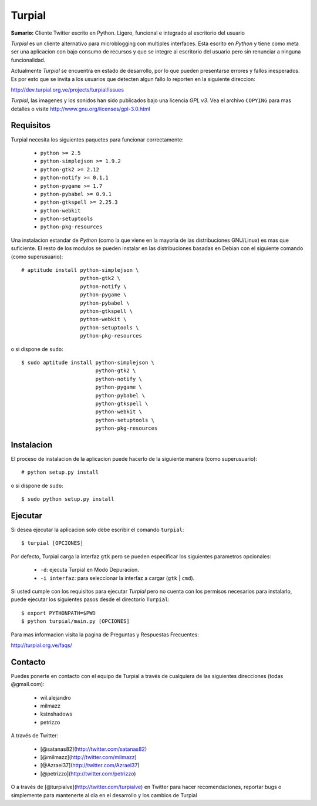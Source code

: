 Turpial
=======

**Sumario:** Cliente Twitter escrito en Python. Ligero, funcional e integrado
al escritorio del usuario

*Turpial* es un cliente alternativo para microblogging con multiples
interfaces. Esta escrito en *Python* y tiene como meta ser una aplicacion con
bajo consumo de recursos y que se integre al escritorio del usuario pero sin
renunciar a ninguna funcionalidad.

Actualmente *Turpial* se encuentra en estado de desarrollo, por lo que 
pueden presentarse errores y fallos inesperados. Es por esto que se invita a
los usuarios que detecten algun fallo lo reporten en la siguiente direccion: 

http://dev.turpial.org.ve/projects/turpial/issues

*Turpial*, las imagenes y los sonidos han sido publicados bajo una licencia 
*GPL v3*. Vea el archivo ``COPYING`` para mas detalles o visite 
http://www.gnu.org/licenses/gpl-3.0.html

Requisitos
----------

Turpial necesita los siguientes paquetes para funcionar correctamente:

 * ``python >= 2.5``
 * ``python-simplejson >= 1.9.2``
 * ``python-gtk2 >= 2.12``
 * ``python-notify >= 0.1.1``
 * ``python-pygame >= 1.7``
 * ``python-pybabel >= 0.9.1``
 * ``python-gtkspell >= 2.25.3``
 * ``python-webkit``
 * ``python-setuptools``
 * ``python-pkg-resources``

Una instalacion estandar de *Python* (como la que viene en la mayoria de las
distribuciones GNU/Linux) es mas que suficiente. El resto de los modulos se 
pueden instalar en las distribuciones basadas en Debian con el siguiente 
comando (como superusuario)::

    # aptitude install python-simplejson \
                       python-gtk2 \
                       python-notify \
                       python-pygame \
                       python-pybabel \
                       python-gtkspell \
                       python-webkit \
                       python-setuptools \
                       python-pkg-resources

o si dispone de ``sudo``::

    $ sudo aptitude install python-simplejson \
                            python-gtk2 \
                            python-notify \
                            python-pygame \
                            python-pybabel \
                            python-gtkspell \
                            python-webkit \
                            python-setuptools \
                            python-pkg-resources

Instalacion
-----------

El proceso de instalacion de la aplicacion puede hacerlo de la siguiente
manera (como superusuario)::

    # python setup.py install

o si dispone de ``sudo``::

    $ sudo python setup.py install

Ejecutar
--------

Si desea ejecutar la aplicacion solo debe escribir el comando ``turpial``::

    $ turpial [OPCIONES]

Por defecto, Turpial carga la interfaz ``gtk`` pero se pueden especificar los 
siguientes parametros opcionales:

 * ``-d``: ejecuta Turpial en Modo Depuracion. 
 * ``-i interfaz``: para seleccionar la interfaz a cargar (``gtk`` | ``cmd``).

Si usted cumple con los requisitos para ejecutar *Turpial* pero no cuenta
con los permisos necesarios para instalarlo, puede ejecutar los siguientes
pasos desde el directorio ``Turpial``::

    $ export PYTHONPATH=$PWD
    $ python turpial/main.py [OPCIONES]

Para mas informacion visita la pagina de Preguntas y Respuestas Frecuentes:

http://turpial.org.ve/faqs/

Contacto
--------

Puedes ponerte en contacto con el equipo de Turpial a través de cualquiera de 
las siguientes direcciones (todas @gmail.com):

 * wil.alejandro
 * milmazz
 * kstnshadows
 * petrizzo

A través de Twitter:

 * [@satanas82](http://twitter.com/satanas82)
 * [@milmazz](http://twitter.com/milmazz)
 * [@Azrael37](http://twitter.com/Azrael37)
 * [@petrizzo](http://twitter.com/petrizzo)

O a través de [@turpialve](http://twitter.com/turpialve) en Twitter para hacer recomendaciones, reportar bugs o 
simplemente para mantenerte al día en el desarrollo y los cambios de Turpial

